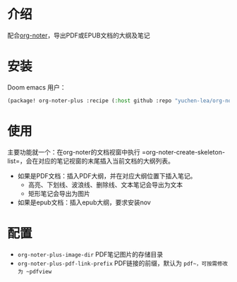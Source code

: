 * 介绍
配合[[https://github.com/weirdNox/org-noter][org-noter]]，导出PDF或EPUB文档的大纲及笔记
* 安装
Doom emacs 用户：
#+BEGIN_SRC emacs-lisp
(package! org-noter-plus :recipe (:host github :repo "yuchen-lea/org-noter-plus"))
#+END_SRC
* 使用
主要功能就一个：在org-noter的文档视窗中执行 =org-noter-create-skeleton-list=，会在对应的笔记视窗的末尾插入当前文档的大纲列表。

- 如果是PDF文档：插入PDF大纲，并在对应大纲位置下插入笔记。
  + 高亮、下划线、波浪线、删除线、文本笔记会导出为文本
  + 矩形笔记会导出为图片
- 如果是epub文档：插入epub大纲，要求安装nov
* 配置
- =org-noter-plus-image-dir= PDF笔记图片的存储目录
- =org-noter-plus-pdf-link-prefix= PDF链接的前缀，默认为 ~pdf~，可按需修改为 ~pdfview~
